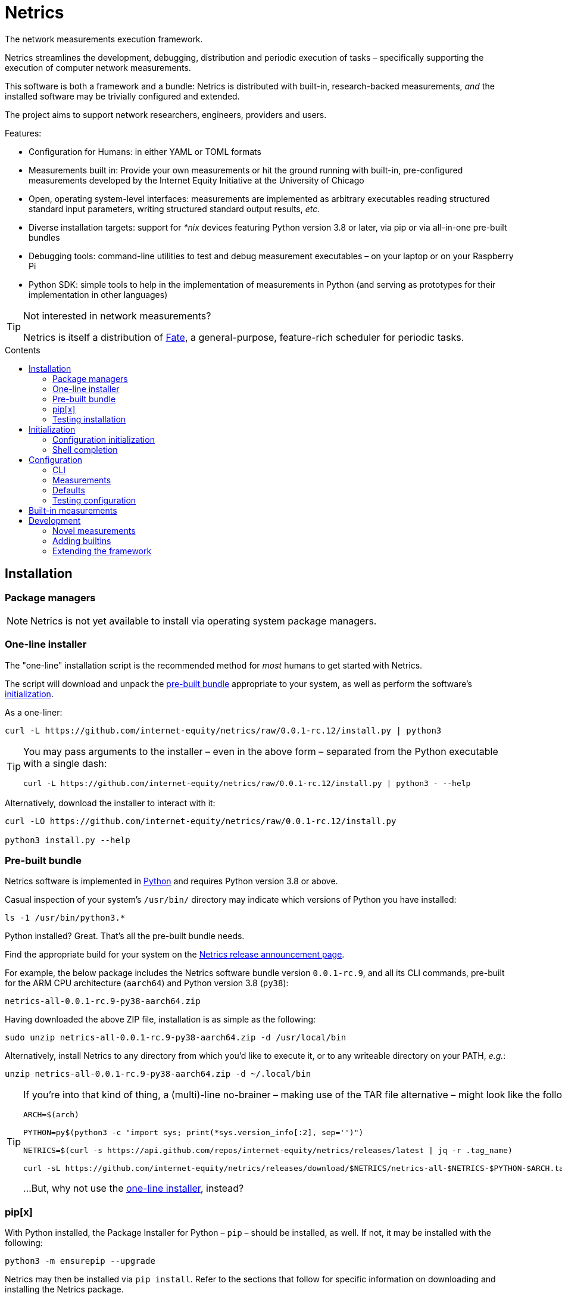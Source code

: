 = Netrics
:idprefix:
:idseparator: -
ifdef::env-github[]
:tip-caption: :bulb:
:note-caption: :information_source:
:important-caption: :heavy_exclamation_mark:
:caution-caption: :fire:
:warning-caption: :warning:
endif::[]
:toc: preamble
:toc-title: Contents

The network measurements execution framework.

Netrics streamlines the development, debugging, distribution and periodic execution of tasks – specifically supporting the execution of computer network measurements.

This software is both a framework and a bundle: Netrics is distributed with built-in, research-backed measurements, _and_ the installed software may be trivially configured and extended.

The project aims to support network researchers, engineers, providers and users.

Features:

* Configuration for Humans: in either YAML or TOML formats
* Measurements built in: Provide your own measurements or hit the ground running with built-in, pre-configured measurements developed by the Internet Equity Initiative at the University of Chicago
* Open, operating system-level interfaces: measurements are implemented as arbitrary executables reading structured standard input parameters, writing structured standard output results, _etc_.
* Diverse installation targets: support for _*nix_ devices featuring Python version 3.8 or later, via pip or via all-in-one pre-built bundles
* Debugging tools: command-line utilities to test and debug measurement executables – on your laptop or on your Raspberry Pi
* Python SDK: simple tools to help in the implementation of measurements in Python (and serving as prototypes for their implementation in other languages)

[TIP]
====
Not interested in network measurements?

Netrics is itself a distribution of https://github.com/chicago-cdac/fate[Fate], a general-purpose, feature-rich scheduler for periodic tasks.
====

== Installation

=== Package managers

NOTE: Netrics is not yet available to install via operating system package managers.

=== One-line installer

The "one-line" installation script is the recommended method for _most_ humans to get started with Netrics.

The script will download and unpack the <<Pre-built bundle,pre-built bundle>> appropriate to your system, as well as perform the software's <<Initialization,initialization>>.

As a one-liner:

[source,sh]
----
curl -L https://github.com/internet-equity/netrics/raw/0.0.1-rc.12/install.py | python3
----

[TIP]
====
You may pass arguments to the installer – even in the above form – separated from the Python executable with a single dash:

[source,sh]
----
curl -L https://github.com/internet-equity/netrics/raw/0.0.1-rc.12/install.py | python3 - --help
----
====

Alternatively, download the installer to interact with it:

[source,console]
----
curl -LO https://github.com/internet-equity/netrics/raw/0.0.1-rc.12/install.py

python3 install.py --help
----

=== Pre-built bundle

Netrics software is implemented in https://python.org/[Python] and requires Python version 3.8 or above.

Casual inspection of your system's `/usr/bin/` directory may indicate which versions of Python you have installed:

[source,sh]
----
ls -1 /usr/bin/python3.*
----

Python installed? Great. That's all the pre-built bundle needs.

Find the appropriate build for your system on the https://github.com/internet-equity/netrics/releases/latest[Netrics release announcement page].

For example, the below package includes the Netrics software bundle version `0.0.1-rc.9`, and all its CLI commands, pre-built for the ARM CPU architecture (`aarch64`) and Python version 3.8 (`py38`):

    netrics-all-0.0.1-rc.9-py38-aarch64.zip

Having downloaded the above ZIP file, installation is as simple as the following:

[source,console]
----
sudo unzip netrics-all-0.0.1-rc.9-py38-aarch64.zip -d /usr/local/bin
----

Alternatively, install Netrics to any directory from which you'd like to execute it, or to any writeable directory on your PATH, _e.g._:

[source,console]
----
unzip netrics-all-0.0.1-rc.9-py38-aarch64.zip -d ~/.local/bin
----

[TIP]
====
If you're into that kind of thing, a (multi)-line no-brainer – making use of the TAR file alternative – might look like the following:

[source,sh]
----
ARCH=$(arch)

PYTHON=py$(python3 -c "import sys; print(*sys.version_info[:2], sep='')")

NETRICS=$(curl -s https://api.github.com/repos/internet-equity/netrics/releases/latest | jq -r .tag_name)

curl -sL https://github.com/internet-equity/netrics/releases/download/$NETRICS/netrics-all-$NETRICS-$PYTHON-$ARCH.tar | sudo tar -xf - -C /usr/local/bin/
----

…But, why not use the <<One-line installer,one-line installer>>, instead?
====

=== pip[x]

With Python installed, the Package Installer for Python – `pip` – should be installed, as well. If not, it may be installed with the following:

[source,sh]
----
python3 -m ensurepip --upgrade
----

Netrics may then be installed via `pip install`. Refer to the sections that follow for specific information on downloading and installing the Netrics package.

[TIP]
====
Commands of the form `pip install [URI]` will install Netrics to a system **globally**. As such, these may require `root` access, and risk library dependency conflicts.

As appropriate to the target system, you might instead install Netrics under your user path only:

[source,sh]
----
pip install --user [URI]
----

Or, to ensure successful installation, consider a https://docs.python.org/3.8/tutorial/venv.html[virtual environment], with which to isolate the library's dependencies from others on the system.

Better yet, consider the additional utility https://pypa.github.io/pipx/installation/[pipx]:

[source,sh]
----
pipx install [URI]
----

With `pipx` installed, the above command alone will create a virtual environment and install Netrics into it, such that the library is available to your user, (and without `root` access).

Finally, consider one of the preceding installation methods, such as the <<One-line installer,one-line installer>>, which will attempt to install Netrics as a <<Pre-built bundle,pre-built, pre-packaged bundle>>, without risking the above concerns.
====

==== PyPI

Netrics may be installed from https://pypi.org/project/netrics-measurements/[PyPI] via `pip`, _e.g._:

[source,sh]
----
pip install netrics-measurements
----

==== Source

Netrics may be installed from its https://github.com/chicago-cdac/netrics[source repository] via `pip`.

To make use of an SSH configuration, _e.g._:

[source,sh]
----
pip install git+ssh://git@github.com/chicago-cdac/netrics.git
----

Note that the above URI may also include a Git reference specification, such as a tag or a branch:

[source,sh]
----
pip install git+ssh://git@github.com/chicago-cdac/netrics.git@main
----

Alternatively, you may supply HTTPS URIs to the above.

With HTTPS, it is also possible to request a code archive of a particular tag or branch, (which may be faster than the above):

[source,sh]
----
pip install https://github.com/chicago-cdac/netrics/archive/REF.zip
----

=== Testing installation

Any operable installation of Netrics should be able to execute the following command:

[source,sh]
----
netrics debug execute netrics-ping
----

The report printed by the above should include the line: `Status: OK (Exit code 0)`.


== Initialization

Outside of <<package-managers,installation by a package manager>> or by <<One-line installer,the one-line installer>>, initialization is suggested to set up your Netrics installation.

<<Pre-built bundle>>, <<PyPI>> and <<source,source>> distributions feature the `netrics` sub-command `init`:

[source,sh]
----
netrics init
----

The above, (executed from a standard shell), will walk you through the process of initializing your system for Netrics, (executing all tasks which follow below).

=== Configuration initialization

To initialize configuration in particular, `init` features the sub-command `conf`:

[source,sh]
----
netrics init conf
----

The above will copy the built-in default configuration distributed with Netrics to the appropriate path on your system (or to a specified path). From there, this configuration may be customized.

=== Shell completion

To install Netrics command tab-completion for your shell, `init` features the sub-command `comp`:

[source,sh]
----
netrics init comp
----

The above will install tab-completion files for your user, system-wide, (or to a specified path).

Shells currently supported include: bash, fish and tcsh.

== Configuration

NOTE: Netrics is _really_ a distribution of https://github.com/chicago-cdac/fate[Fate], and as such shares its configuration and execution scheme.

Netrics expects two configuration files: *measurements* and *defaults*.

Should either file not be found on the sytem, Netrics will fall back to its built-in configuration. As necessary for your installation, to initialize these files for customization, see <<Initialization>>.

TIP: Netrics supports both TOML and YAML configuration formats.

=== CLI

[NOTE]
====
The commands `conf` and `default` are WIP.

In lieu of these, files `measurements` and `defaults` may be edited directly.
====

=== Measurements

The measurements file configures and schedules programs to be executed by Netrics. These configured programs are alternately called "measurements," "tasks" and "modules."

Only one setting is strictly required of a measurement: its `schedule`. (Without this setting, a measurement _may_ be executed ad-hoc via the `debug` command; however, it cannot be scheduled.)

Additionally, measurement configuration must indicate what is to be executed. This may be indicated either via the setting `exec` or `command`, or it will be inferred.

The example below demonstrates configuration options further.

[cols="2",options=header]
|===
^|measurements.toml
^|measurements.yaml

a|
[source,toml]
----
[ping]
schedule = "0 */6 * *"

[ping-slim]
command = "ping"
schedule = "*/30 * * *"
param = {target = ["google.com"]}

[cowsay]
exec = "cowsay"
schedule = "@hourly"
param = "yo dawg"
path = {result = "/root/cows/"}

[cowsay-custom]
exec = ["cowsay", "-e", "^^"]
schedule = "@daily"
param = "i heard you like cows"
# no file extension for result files; do not attempt to detect
format = {result = ""}
path = {result = "/root/cows/"}

[dump-db]
exec = ["sh", "/home/ubuntu/dump-db"]
schedule = "@daily"
format = {result = "csv"}
----

a|
[source,yaml]
----
ping:
  schedule: "0 */6 * *"

ping-slim:
  command: ping
  schedule: "*/30 * * *"
  param: {target: [google.com]}

cowsay:
  exec: cowsay
  schedule: "@hourly"
  param: yo dawg
  path: {result: /root/cows/}

cowsay-custom:
  exec: [cowsay, -e, ^^]
  schedule: "@daily"
  param: i heard you like cows
  # no file extension for result files; do not attempt to detect
  format: {result: null}
  path: {result: /root/cows/}

dump-db:
  exec: [sh, /home/ubuntu/dump-db]
  schedule: "@daily"
  format: {result: csv}
----
|===

==== schedule

TODO

==== exec

In the above example, the "measurements" `cowsay`, `cowsay-custom` and `dump-db` each specify the `exec` setting. With this setting, a measurement may execute _any_ system command.

Note, however, that Netrics _will not_, by default, launch a shell to interpret the value of your measurement's `exec` setting. This setting must be either a string or an array indicating an executable command available through the process environment's `PATH`. Command arguments are _only_ accepted via array notation.

==== command

Netrics further features a plug-in system whereby programs abiding by <<the-contract,its contract>> are granted greater functionality. Any program _may_ abide by this contract, (including those specified via `exec`). Programs available through the process environment's `PATH` under a name bearing the `netrics-` prefix – _e.g._, `netrics-ping` – enjoy the small privilege of becoming Netrics "commands."

In the above example, the measurement `ping-slim` specifies the command `ping`. This simply instructs Netrics to execute a program under the name `netrics-ping`.

The example measurement `ping` neglects to specify a command at all. The `ping` command will be inferred for it as well – this is: the program `netrics-ping`.

==== param

Under the <<the-contract,framework contract>>, programs may be given configured parameters via their process's standard input.

The example measurement `ping-slim` is configured to input to the `ping` command the parameters:

[source,json]
----
{
  "target": ["google.com"]
}
----

The `cowsay` measurement, on the other hand, is configured with the scalar string input: `"yo dawg"`.

Structured (non-scalar) parameters are serialized to JSON by default. (This default may be overidden either per-measurement or globally. See: <<format>>.)

==== format

The `format` setting, when specified, *must* be a mapping.

The defaults of settings nested under `format` may be overidden per-measurement or globally.

*param*

The nested setting `param` indicates the serialization format of structured parameters (given by top-level measurement setting `param`). JSON (`json`), TOML (`toml`) and YAML (`yaml`) serialization formats are supported. The default format is JSON.

*result*

The nested setting `result` indicates in what format results will be produced by the measurement's
standard output.

The default for this setting is "auto" – Netrics will attempt to characterize the
measurement result format, so as to assign an appropriate extension to its generated file name.
JSON (`json`), TOML (`toml`) and YAML (`yaml`) serializations support "auto" characterization.

Alternatively, the result format may be specified explicitly: in addition to the values `json`,
`toml` and `yaml`, this setting supports `csv`.

Finally, result characterization may be disabled by any "false-y" value, such as `null` (in YAML), or the empty string (generally).

==== path

The `path` setting, when specified, *must* be a mapping.

The defaults of settings nested under `path` may be overidden per-measurement or globally.

*result*

The nested setting `result` indicates the directory path to which measurement result files are written. The default path is installation-dependent (_e.g._, `/var/log/netrics/result/` when Netrics is installed system-wide).

=== Defaults

Settings `format` and `path` may be overidden globally via the defaults file, as in the example below.

[cols="2",options=header]
|===
^|defaults.toml
^|defaults.yaml

a|
[source,toml]
----
[format]
param = "json"
result = "auto"

[path]
result = "/var/log/netrics/result/"
----

a|
[source,yaml]
----
format:
  param: json
  result: auto

path:
  result: /var/log/netrics/result/
----
|===

=== Testing configuration

Configuration may be tested with the `debug` command `run`:

[source,sh]
----
netrics debug run [options] task
----


== Built-in measurements

Netrics includes a set of built-in measurement commands, such as `netrics-ping`.

Any task configuration may specify the `command` setting with the value `ping` to make use of this built-in; (or, a task with the label `ping` may omit this setting to default to this command).

[cols="1,1,2,2",options=header]
|===
|command
|executable
|parameters (defaults)
|description

|`dev`
|`netrics-dev`
|...
|...

|`dns-latency`
|`netrics-dns-latency`
|...
|...

|`lml`
|`netrics-lml`
|...
|...

|`ndt7`
|`netrics-ndt7`
|...
|...

|`ookla`
|`netrics-ookla`
|...
|...

|`ping`
|`netrics-ping`
a|```json
{
  "count": 10,
  "interval": 0.25,
  "targets": [
    "facebook.com",
    "google.com",
    "nytimes.com"
  ],
  "timeout": 5,
  "verbose": false
}
```
|Execute the `ping` utility, in parallel, for each host listed by parameter `targets`, given the iputils ping arguments `count`, `interval` and `timeout`. Data are parsed and recorded as a JSON document, with keys for each target host.

|`traceroute`
|`netrics-traceroute`
|...
|...
|===


== Development

=== Novel measurements

The Netrics framework invokes executables available to the operating system. As such, built-in measurements enjoy next-to-nil privilege relative to any other installed executable; and, measurements abiding by the framework's expectations may be added with a minimum of effort.

==== The contract

The framework communicates with the programs it executes through the operating system, principally via processes' standard input, standard output, standard error and exit code.

*Minima*

An executed task must at minimum:

* write its result to standard output (though this is ignored if reporting failure)
* report its success or failure via exit code (only exit code `0` indicates successful execution)

TIP: The examples below represent shell scripts; and, Netrics's built-in measurements are implemented in Python. Tasks may execute _any_ program. And "commands" named with the `netrics-` prefix may themselves be implemented in _any_ language.

This may be accomplished as simply as the following example executable, which reports network status as indicated by sending an ICMP Echo request (ping) to host example.com:

[source,sh]
----
#!/bin/sh

# For this simple example we're not interested in detailed ping data
# (and we don't want it echo'd as a "result") -- discard it.

ping -c 1 -w 1 example.com > /dev/null <1>

# Rather, determine our result according to ping's own exit codes.

case $? in
0)
echo '{"example.com": "FAST ENOUGH"}' <2>
exit 0 <3>
;;
1) <4>
echo '{"example.com": "TOO SLOW"}'
exit 0
;;
*)
exit 1 <5>
;;
esac
----
<1> As noted in the preceding comment, care must be taken with shell scripts which pass through sub-processes' standard output and error. Any standard output is treated as part of a measurement's "result." And any standard error will be logged.
<2> Results are reported via an executable's standard output. Results may be in _any_ plain text format (or none at all). (JSON is merely a handy one, and enjoys automatic detection.)
<3> The default exit code of a program is of course `0`. It doesn't hurt to make this explicit: any non-zero exit code indicates to the framework a failed execution. Failures are logged as such. Any content written to standard output by a failed task is not recorded as a measurement result.
<4> The underlying `ping` utility (from Linux package iputils) communicates state with its own exit codes: exit code `1` indicates packets were not received. This is an error state for iputils; but, for our measurement, this is a valid result. We detect this state, report it, and exit with the success code `0`.
<5> Any other case indicates an error with our measurement. We exit with a non-zero exit code to notify the framework of this failure. As this is a shell script, any standard error written by the `ping` utility has been passed through and captured; (and, we could write our own).

*Parameterization*

Tasks' input may be configured in the *measurements* file and is supplied to executables via their standard input. Structured input is serialized in JSON format by default. (See: <<param>>.)

We might extend our example to read and process JSON-encoded standard input via the `jq` utility:

[source,bash]
----
#!/bin/bash

# collect targets from standard input parameters
#
# we expect input of the form:
#
#     {
#       "targets": ["host0", "host1", ..., "hostN"]
#     }
#

PARAM="$(jq -r '.targets | join(" ")' 2> /dev/null)" <1>

# default to just Wikipedia

if [ -z "$PARAM" ]; then
  PARAM="wikipedia.org"
fi <2>

# run all measurements concurrently
# (and collect their PIDs for inspection)

PIDS=()

for dest in $PARAM; do
  ping -c 1 -w 1 $dest > /dev/null &
  pids+=($!)
done <3>

# collect measurements' exit codes

CODES=()

for pid in ${PIDS[*]}; do
  wait $pid
  CODES+=($?)
done

# convert exit code to a status

STATUS=()

for code in ${CODES[*]}; do
  case "$code" in
  0)
  STATUS+=("FAST ENOUGH")
  ;;
  1)
  STATUS+=("TOO SLOW")
  ;;
  *)
  echo 'FAILURE!!!' > &2
  exit 1 <4>
  ;;
  esac
done

# generate report

jq '
  [ .targets,  .statuses | split(" ") ]
  | transpose
  | map( {(.[0]): .[1]})
' <<DOC
  {
    "targets": "$PARAM",
    "statuses": "${STATUS[@]}"
  }
DOC <5>
----
<1> It's perfectly reasonable to log issues with parameterization to standard error. But there _might_ be no input at all. Rather than differentiate these cases in our shell script, we just silence any complaints from `jq`.
<2> The user may elect not to configure any parameters, and so we fall back to a default.
<3> Our underlying measurement is much the same as before; only now, we test each configured target in parallel.
<4> Any of our measurements could still fail in a way we don't know how to handle. In this case, this task elects to report the entire run as a failure. Additionally, a profoundly interesting message is logged via standard error.
<5> Yikes!!! We elected to write our executable in Bash to show how simple it _can_ be. But there's nothing simple about that. Admittedly, we might have serialized our result in any format – CSV is supported, for one; and, even space- or tab-separated values would suffice, here. But, now we've demonstrated the limits of this implementation, as well. For _your_ executable, you might select another language….

For more robust examples, consult link:src/netrics/measurement/[Netrics's built-in measurement commands] (implemented in Python).

==== Plug-in commands

Measurement executables may nominally associate themselves with the Netrics framework and become "commands" by simply being available on the process environment `PATH` under a name beginning with the prefix `netrics-`.

In this manner, <<built-in-measurements,built-in measurements>> such as `netrics-ping` are distributed alongside the `netrics` framework command, and may be referred to in configuration as `ping`.

Any other discovered executable, such as `netrics-cowsay`{empty}footnote:[There is no `netrics-cowsay` … yet!], will be treated the same way.

==== Testing

==== execute

Any executable may be invoked (with optional arguments) by the Netrics `execute` command:

[source,sh]
----
netrics debug execute [options] command [arguments]
----

The above generates an execution report for use in development and debugging.

Options such as `-i|--stdin` may be useful to supply measurment parameters to the executable according to the <<the-contract,framework's contract>>.

==== run

Once added to Netrics configuration, executables become _tasks_, (also known as _measurements_ or _modules_). These may be invoked ad-hoc by the `run` command:

[source,sh]
----
netrics debug run [options] task
----

The options and output of the `run` command are similar to those of `execute`.

Unlike with scheduled tasks, the results of tasks performed by `run` are not, by default, persisted to file. Either specify option `--record` to capture these as configured, or option `--stdout` to capture these at an arbitrary path.

=== Adding builtins

Having <<testing,tested your novel measurement>>, it might be added to the Netrics framework for availability across _all_ installations of this software via https://github.com/chicago-cdac/netrics/pulls[pull request].

At this time, all Netrics builtins are implemented in Python, as simple submodules of the Netrics sub-package link:src/netrics/measurement/[netrics.measurement]. As such, built-in measurement module files need _not_ be marked with the "execute" bit _nor_ need they include a "shebang" line (_e.g._ `#!/usr/bin/env python3`).

==== Pull request checklist

1. Name your module succinctly and appropriately for its functionality. Do not include any `netrics-` prefix. _E.g._: `MOD.py`.
1. Place your module under the path: link:src/netrics/measurement/[src/netrics/measurement/].
1. The functionality of your measurement should be invoked entirely by a module-level function: `main()`. This function will be invoked without arguments.
1. Optional: Enable invocation of your module through the package – `python -m netrics.measurement.MOD` – with the final module-level block:
+
[source,python]
----
if __name__ == '__main__':
    main()
----
1. Configure the Netrics distribution to install your command executable by adding a line to the link:pyproject.toml[] file section `tool.poetry.scripts`, _e.g._:
+
[source,toml]
----
[tool.poetry.scripts]
netrics-MOD = "netrics.measurement.MOD:main"
----
1. Add your command to this document's table of <<built-in-measurements,built-in measurements>>.

=== Extending the framework

==== Set-up

The Netrics framework is implemented in https://www.python.org/[Python] and the framework's distribution is managed via https://python-poetry.org/[Poetry].

*Python v3.8* may be supplied by an operating system package manager, by https://www.python.org/[python.org], or by a utility such as https://github.com/pyenv/pyenv[pyenv]; pyenv is _recommended_ for development but _not required_.

With Python installed, *Poetry* may be installed https://python-poetry.org/docs/#installation[according to its instructions].

TIP: If you are managing your own virtual environment, _e.g._ via https://github.com/pyenv/pyenv-virtualenv[pyenv-virtualenv], then this step may be as simple as `pip install poetry`. However, this tooling is not required, and Poetry offers its own automated set-up, as well as management of virtual environments.

Finally, from the root directory of a repository clone, the framework may be installed in development mode:

[source,sh]
----
poetry install
----

NOTE: Poetry will use any existing, activated virtual environment, or create its own into which dependencies will be installed.

The `netrics` command is now available for use in your development environment.

[IMPORTANT]
====
For simplicity, it is presumed that `netrics` is available on your `PATH`. However, this depends upon activation of your virtual environment.

A virtual environment under management by Poetry may be activated via sub-shell with:

[source,sh]
----
poetry shell
----

Alternatively, any command installed into Poetry's virtual environment may be executed ad-hoc via the `run` command:

[source,sh]
----
poetry run netrics ...
----
====
